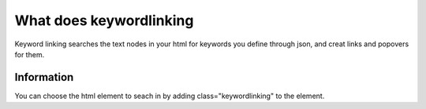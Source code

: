########################
What does keywordlinking
########################

Keyword linking searches the text nodes in your html for keywords you define through json, and creat links and popovers for them.

***********
Information
***********

You can choose the html element to seach in by adding class="keywordlinking" to the element.
